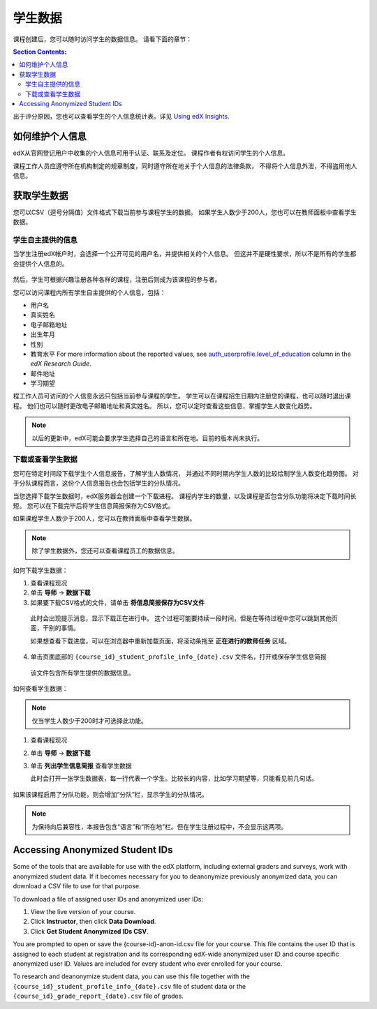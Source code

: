 .. _Student Data:

############################
学生数据
############################

课程创建后，您可以随时访问学生的数据信息。
请看下面的章节：

.. contents:: Section Contents:
  :local:
  :depth: 2

出于评分原因，您也可以查看学生的个人信息统计表。详见 `Using edX Insights`_.

.. _PII:

***************************************************************
如何维护个人信息
***************************************************************

edX从官网登记用户中收集的个人信息可用于认证、联系及定位。
课程作者有权访问学生的个人信息。

课程工作人员应遵守所在机构制定的规章制度，同时遵守所在地关于个人信息的法律条款，
不得将个人信息外泄，不得盗用他人信息。

.. **Question**: I just made this statement up. What guidance can/should we give, for immediate publication and in the future? (sent to Tena and Jennifer Adams 31 Jan 14)

.. _Access_student_data:

****************************
获取学生数据
****************************

您可以CSV（逗号分隔值）文件格式下载当前参与课程学生的数据。
如果学生人数少于200人，您也可以在教师面板中查看学生数据。

======================
学生自主提供的信息
======================

当学生注册edX帐户时，会选择一个公开可见的用户名，并提供相关的个人信息。
但这并不是硬性要求，所以不是所有的学生都会提供个人信息的。

 .. image:: ../../../shared/building_and_running_chapters/Images/Registration_page.png
   :alt: Fields that collect student information during registration

然后，学生可根据兴趣注册各种各样的课程，注册后则成为该课程的参与者。

您可以访问课程内所有学生自主提供的个人信息，包括：

* 用户名
* 真实姓名
* 电子邮箱地址
* 出生年月
* 性别
* 教育水平 For more information about the reported values, see
  `auth_userprofile.level_of_education`_ column in the *edX Research Guide*.
* 邮件地址
* 学习期望

程工作人员可访问的个人信息永远只包括当前参与课程的学生。
学生可以在课程招生日期内注册您的课程，也可以随时退出课程。
他们也可以随时更改电子邮箱地址和真实姓名。
所以，您可以定时查看这些信息，掌握学生人数变化趋势。

.. note:: 以后的更新中，edX可能会要求学生选择自己的语言和所在地。目前的版本尚未执行。

.. _View and download student data:

==========================================
下载或查看学生数据
==========================================

您可在特定时间段下载学生个人信息报告，了解学生人数情况，
并通过不同时期内学生人数的比较绘制学生人数变化趋势图。
对于分队课程而言，这份个人信息报告也会包括学生的分队情况。

当您选择下载学生数据时，edX服务器会创建一个下载进程。
课程内学生的数量，以及课程是否包含分队功能将决定下载时间长短。
您可以在下载完毕后将学生信息简报保存为CSV格式。

如果课程学生人数少于200人，您可以在教师面板中查看学生数据。

.. note:: 除了学生数据外，您还可以查看课程员工的数据信息。

如何下载学生数据：

#. 查看课程现况

#. 单击 **导师** → **数据下载**

#. 如果要下载CSV格式的文件，请单击 **将信息简报保存为CSV文件**

  此时会出现提示消息，显示下载正在进行中。
  这个过程可能要持续一段时间，但是在等待过程中您可以跳到其他页面，干别的事情。
  
  如果想查看下载进度，可以在浏览器中重新加载页面，将滚动条拖至 **正在进行的教师任务** 区域。

4. 单击页面底部的
   ``{course_id}_student_profile_info_{date}.csv`` 文件名，打开或保存学生信息简报

  该文件包含所有学生提供的数据信息。

如何查看学生数据：

.. note:: 仅当学生人数少于200时才可选择此功能。

#. 查看课程现况

#. 单击 **导师** → **数据下载**

#. 单击 **列出学生信息简报** 查看学生数据

   此时会打开一张学生数据表，每一行代表一个学生。比较长的内容，比如学习期望等，只能看见前几句话。
   

 .. image:: ../../../shared/building_and_running_chapters/Images/StudentData_Table.png
  :alt: Table with columns for the collected data points and rows for each 
        student on the Instructor Dashboard

如果该课程启用了分队功能，则会增加“分队”栏，显示学生的分队情况。

.. note:: 为保持向后兼容性，本报告包含“语言”和“所在地”栏。但在学生注册过程中，不会显示这两项。

.. _Access_anonymized:

********************************
Accessing Anonymized Student IDs
********************************

Some of the tools that are available for use with the edX platform, including
external graders and surveys, work with anonymized student data. If it becomes
necessary for you to deanonymize previously anonymized data, you can download a
CSV file to use for that purpose.

To download a file of assigned user IDs and anonymized user IDs:

#. View the live version of your course.

#. Click **Instructor**, then click **Data Download**.

#. Click **Get Student Anonymized IDs CSV**.

You are prompted to open or save the {course-id}-anon-id.csv file for your
course. This file contains the user ID that is assigned to each student at
registration and its corresponding edX-wide anonymized user ID and course
specific anonymized user ID. Values are included for every student who ever
enrolled for your course.

To research and deanonymize student data, you can use this file together with
the ``{course_id}_student_profile_info_{date}.csv`` file of student data or the
``{course_id}_grade_report_{date}.csv`` file of grades.

.. only:: Open_edX

    .. include:: ../../../shared/building_and_running_chapters/running_course/Section_course_student.rst

.. only:: Partners

    .. include:: ../../../shared/building_and_running_chapters/running_course/Section_track_student_activity.rst

.. _Using edX Insights: http://edx-insights.readthedocs.org/en/latest/
.. _auth_userprofile.level_of_education: http://edx.readthedocs.org/projects/devdata/en/latest/internal_data_formats/sql_schema.html#level-of-education
